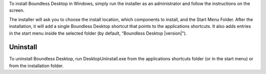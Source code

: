To install Boundless Desktop in Windows, simply run the installer as an administrator and follow the instructions on the screen.

The installer will ask you to choose the install location, which components to install, and the Start Menu Folder. After the installation, it will add a single Boundless Desktop shortcut that points to the applications shortcuts. It also adds entries in the start menu inside the selected folder (by default, “Boundless Desktop |version|").

Uninstall
---------

To uninstall Boundless Desktop, run DesktopUninstall.exe from the applications shortcuts folder (or in the start menu) or from the installation folder.
